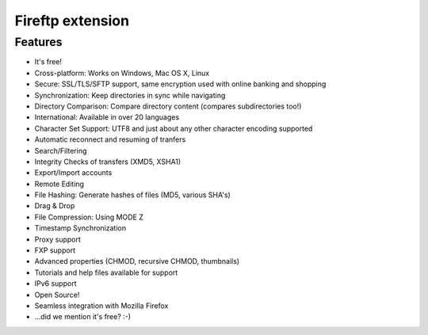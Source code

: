﻿
.. index::
   pair: Firefox ; Fireftp

.. _fireftp_extension:

=======================
Fireftp extension
=======================

.. seealso::

   - http://fireftp.mozdev.org/features.html


Features
========


- It's free!
- Cross-platform: Works on Windows, Mac OS X, Linux
- Secure: SSL/TLS/SFTP support, same encryption used with online banking and shopping
- Synchronization: Keep directories in sync while navigating
- Directory Comparison: Compare directory content (compares subdirectories too!)
- International: Available in over 20 languages
- Character Set Support: UTF8 and just about any other character encoding supported
- Automatic reconnect and resuming of tranfers
- Search/Filtering
- Integrity Checks of transfers (XMD5, XSHA1)
- Export/Import accounts
- Remote Editing
- File Hashing: Generate hashes of files (MD5, various SHA's)
- Drag & Drop
- File Compression: Using MODE Z
- Timestamp Synchronization
- Proxy support
- FXP support
- Advanced properties (CHMOD, recursive CHMOD, thumbnails)
- Tutorials and help files available for support
- IPv6 support
- Open Source!
- Seamless integration with Mozilla Firefox
- ...did we mention it's free? :-)


